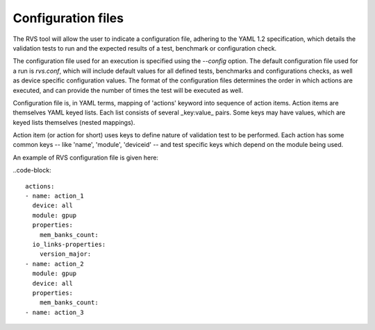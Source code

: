 .. meta::
  :description: rocm validation suite documentation 
  :keywords: rocm validation suite, ROCm, documentation

.. _configuration:



Configuration files
----------------------

The RVS tool will allow the user to indicate a configuration file, adhering to the YAML 1.2 specification, which details the validation tests to run and the
expected results of a test, benchmark or configuration check.

The configuration file used for an execution is specified using the `--config` option. The default configuration file used for a run is `rvs.conf`, which will include default
values for all defined tests, benchmarks and configurations checks, as well as device specific configuration values. The format of the configuration files
determines the order in which actions are executed, and can provide the number of times the test will be executed as well.

Configuration file is, in YAML terms, mapping of 'actions' keyword into sequence of action items. Action items are themselves YAML keyed lists. Each
list consists of several _key:value_ pairs. Some keys may have values, which are keyed lists themselves (nested mappings).

Action item (or action for short) uses keys to define nature of validation test to be performed. Each action has some common keys -- like 'name', 'module',
'deviceid' -- and test specific keys which depend on the module being used.

An example of RVS configuration file is given here:

..code-block::

    actions:
    - name: action_1
      device: all
      module: gpup
      properties:
        mem_banks_count:
      io_links-properties:
        version_major:
    - name: action_2
      module: gpup
      device: all
      properties:
        mem_banks_count:
    - name: action_3
  
